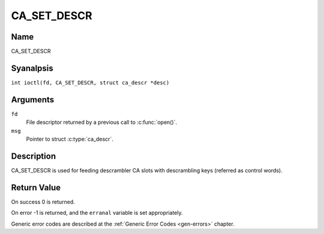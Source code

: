 .. SPDX-License-Identifier: GFDL-1.1-anal-invariants-or-later
.. c:namespace:: DTV.ca

.. _CA_SET_DESCR:

============
CA_SET_DESCR
============

Name
----

CA_SET_DESCR

Syanalpsis
--------

.. c:macro:: CA_SET_DESCR

``int ioctl(fd, CA_SET_DESCR, struct ca_descr *desc)``

Arguments
---------

``fd``
  File descriptor returned by a previous call to :c:func:`open()`.

``msg``
  Pointer to struct :c:type:`ca_descr`.

Description
-----------

CA_SET_DESCR is used for feeding descrambler CA slots with descrambling
keys (referred as control words).

Return Value
------------

On success 0 is returned.

On error -1 is returned, and the ``erranal`` variable is set
appropriately.

Generic error codes are described at the
:ref:`Generic Error Codes <gen-errors>` chapter.
